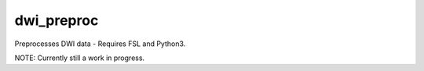 dwi_preproc
=============

Preprocesses DWI data - Requires FSL and Python3.

NOTE: Currently still a work in progress.
